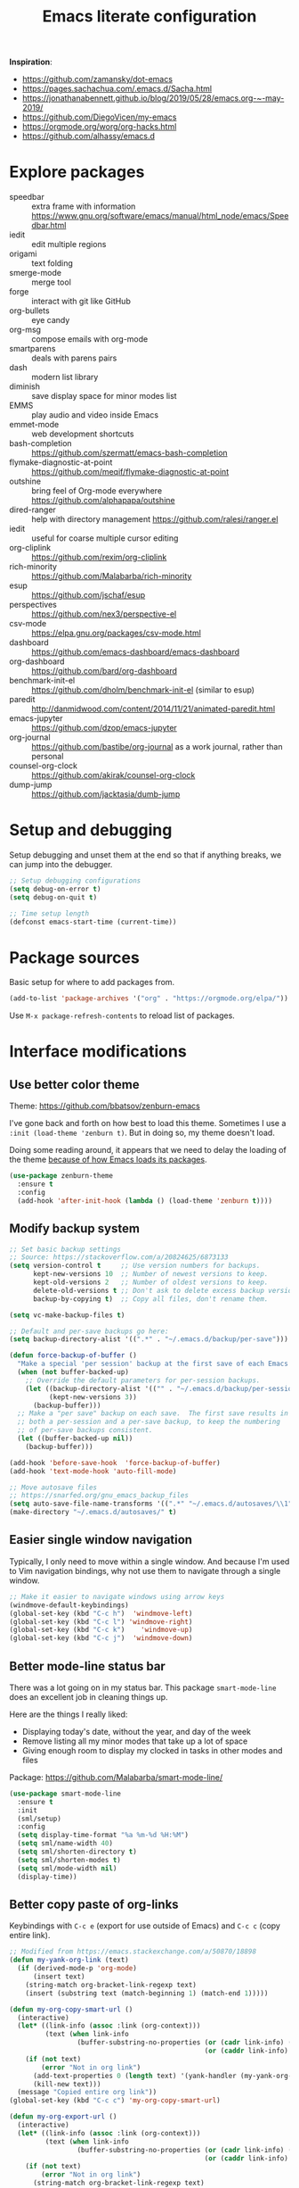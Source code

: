 #+TITLE: Emacs literate configuration
#+STARTUP: overview
#+PROPERTY: header-args :comments yes :results silent :tangle yes

*Inspiration*:

- https://github.com/zamansky/dot-emacs
- https://pages.sachachua.com/.emacs.d/Sacha.html
- https://jonathanabennett.github.io/blog/2019/05/28/emacs.org-~-may-2019/
- https://github.com/DiegoVicen/my-emacs
- https://orgmode.org/worg/org-hacks.html
- https://github.com/alhassy/emacs.d

* Explore packages

- speedbar :: extra frame with information https://www.gnu.org/software/emacs/manual/html_node/emacs/Speedbar.html
- iedit :: edit multiple regions
- origami :: text folding
- smerge-mode :: merge tool
- forge :: interact with git like GitHub
- org-bullets :: eye candy
- org-msg :: compose emails with org-mode
- smartparens :: deals with parens pairs
- dash :: modern list library
- diminish :: save display space for minor modes list
- EMMS :: play audio and video inside Emacs
- emmet-mode :: web development shortcuts
- bash-completion :: https://github.com/szermatt/emacs-bash-completion
- flymake-diagnostic-at-point :: https://github.com/meqif/flymake-diagnostic-at-point
- outshine :: bring feel of Org-mode everywhere https://github.com/alphapapa/outshine
- dired-ranger :: help with directory management https://github.com/ralesi/ranger.el
- iedit :: useful for coarse multiple cursor editing
- org-cliplink :: https://github.com/rexim/org-cliplink
- rich-minority :: https://github.com/Malabarba/rich-minority
- esup :: https://github.com/jschaf/esup
- perspectives :: https://github.com/nex3/perspective-el
- csv-mode :: https://elpa.gnu.org/packages/csv-mode.html
- dashboard :: https://github.com/emacs-dashboard/emacs-dashboard
- org-dashboard :: https://github.com/bard/org-dashboard
- benchmark-init-el :: https://github.com/dholm/benchmark-init-el (similar to esup)
- paredit :: http://danmidwood.com/content/2014/11/21/animated-paredit.html
- emacs-jupyter :: https://github.com/dzop/emacs-jupyter
- org-journal :: https://github.com/bastibe/org-journal as a work journal, rather than personal
- counsel-org-clock :: https://github.com/akirak/counsel-org-clock
- dump-jump :: https://github.com/jacktasia/dumb-jump

* Setup and debugging

Setup debugging and unset them at the end so that if anything breaks, we can jump into the debugger.

#+begin_src emacs-lisp
  ;; Setup debugging configurations
  (setq debug-on-error t)
  (setq debug-on-quit t)

  ;; Time setup length
  (defconst emacs-start-time (current-time))
#+end_src

* Package sources

Basic setup for where to add packages from.

#+begin_src emacs-lisp
  (add-to-list 'package-archives '("org" . "https://orgmode.org/elpa/"))
#+end_src

Use =M-x package-refresh-contents= to reload list of packages.

* Interface modifications

** Use better color theme

Theme: https://github.com/bbatsov/zenburn-emacs

I've gone back and forth on how best to load this theme. Sometimes I use a =:init (load-theme 'zenburn t)=. But in doing so, my theme doesn't load.

Doing some reading around, it appears that we need to delay the loading of the theme [[https://emacs.stackexchange.com/a/19271/18898][because of how Emacs loads its packages]].

#+begin_src emacs-lisp
  (use-package zenburn-theme
    :ensure t
    :config
    (add-hook 'after-init-hook (lambda () (load-theme 'zenburn t))))
#+end_src

** Modify backup system

#+begin_src emacs-lisp
  ;; Set basic backup settings
  ;; Source: https://stackoverflow.com/a/20824625/6873133
  (setq version-control t     ;; Use version numbers for backups.
        kept-new-versions 10  ;; Number of newest versions to keep.
        kept-old-versions 2   ;; Number of oldest versions to keep.
        delete-old-versions t ;; Don't ask to delete excess backup versions.
        backup-by-copying t)  ;; Copy all files, don't rename them.

  (setq vc-make-backup-files t)

  ;; Default and per-save backups go here:
  (setq backup-directory-alist '((".*" . "~/.emacs.d/backup/per-save")))

  (defun force-backup-of-buffer ()
    "Make a special 'per session' backup at the first save of each Emacs session."
    (when (not buffer-backed-up)
      ;; Override the default parameters for per-session backups.
      (let ((backup-directory-alist '(("" . "~/.emacs.d/backup/per-session")))
            (kept-new-versions 3))
        (backup-buffer)))
    ;; Make a "per save" backup on each save.  The first save results in
    ;; both a per-session and a per-save backup, to keep the numbering
    ;; of per-save backups consistent.
    (let ((buffer-backed-up nil))
      (backup-buffer)))

  (add-hook 'before-save-hook  'force-backup-of-buffer)
  (add-hook 'text-mode-hook 'auto-fill-mode)

  ;; Move autosave files
  ;; https://snarfed.org/gnu_emacs_backup_files
  (setq auto-save-file-name-transforms '((".*" "~/.emacs.d/autosaves/\\1" t)))
  (make-directory "~/.emacs.d/autosaves/" t)
#+end_src

** Easier single window navigation

Typically, I only need to move within a single window. And because I'm used to Vim navigation bindings, why not use them to navigate through a single window.

#+begin_src emacs-lisp
  ;; Make it easier to navigate windows using arrow keys
  (windmove-default-keybindings)
  (global-set-key (kbd "C-c h")  'windmove-left)
  (global-set-key (kbd "C-c l") 'windmove-right)
  (global-set-key (kbd "C-c k")    'windmove-up)
  (global-set-key (kbd "C-c j")  'windmove-down)
#+end_src

** Better mode-line status bar

There was a lot going on in my status bar. This package =smart-mode-line= does an excellent job in cleaning things up.

Here are the things I really liked:

- Displaying today's date, without the year, and day of the week
- Remove listing all my minor modes that take up a lot of space
- Giving enough room to display my clocked in tasks in other modes and files

Package: https://github.com/Malabarba/smart-mode-line/

#+begin_src emacs-lisp
  (use-package smart-mode-line
    :ensure t
    :init
    (sml/setup)
    :config
    (setq display-time-format "%a %m-%d %H:%M")
    (setq sml/name-width 40)
    (setq sml/shorten-directory t)
    (setq sml/shorten-modes t)
    (setq sml/mode-width nil)
    (display-time))
#+end_src

** Better copy paste of org-links

Keybindings with =C-c e= (export for use outside of Emacs) and =C-c c= (copy entire link).

#+begin_src emacs-lisp
  ;; Modified from https://emacs.stackexchange.com/a/50870/18898
  (defun my-yank-org-link (text)
    (if (derived-mode-p 'org-mode)
        (insert text)
      (string-match org-bracket-link-regexp text)
      (insert (substring text (match-beginning 1) (match-end 1)))))

  (defun my-org-copy-smart-url ()
    (interactive)
    (let* ((link-info (assoc :link (org-context)))
           (text (when link-info
                   (buffer-substring-no-properties (or (cadr link-info) (point-min))
                                                   (or (caddr link-info) (point-max))))))
      (if (not text)
          (error "Not in org link")
        (add-text-properties 0 (length text) '(yank-handler (my-yank-org-link)) text)
        (kill-new text)))
    (message "Copied entire org link"))
  (global-set-key (kbd "C-c c") 'my-org-copy-smart-url)

  (defun my-org-export-url ()
    (interactive)
    (let* ((link-info (assoc :link (org-context)))
           (text (when link-info
                   (buffer-substring-no-properties (or (cadr link-info) (point-min))
                                                   (or (caddr link-info) (point-max))))))
      (if (not text)
          (error "Not in org link")
        (string-match org-bracket-link-regexp text)
        (kill-new (substring text (match-beginning 1) (match-end 1)))))
    (message "Copied link to computer clipboard"))
  (global-set-key (kbd "C-c e") 'my-org-export-url)
#+end_src

** Minor user experience changes

#+begin_src emacs-lisp
  ;; Remove startup messages
  (setq inhibit-startup-message t)
  (setq inhibit-startup-echo-area-message t)

  ;; Set higher garbage collection thresholds
  ;; https://blog.d46.us/advanced-emacs-startup/
  ;; https://github.com/purcell/emacs.d/blob/master/init.el
  ;; (let ((normal-gc-cons-threshold (* 20 1024 1024))
  ;;       (init-gc-cons-threshold (* 128 1024 1024)))
  ;;   (setq gc-cons-threshold init-gc-cons-threshold)
  ;;   (add-hook 'emacs-startup-hook
  ;;            (lambda () (setq gc-cons-threshold normal-gc-cons-threshold))))

  ;; Use y/n for yes/no
  ;; https://www.emacswiki.org/emacs/YesOrNoP
  (defalias 'yes-or-no-p 'y-or-n-p)

  ;; Scroll slower
  (setq scroll-conservatively 100)

  ;; Stop bell from playing
  (setq ring-bell-function 'ignore)

  ;; Disable version control message
  (setq vc-handled-backends nil)

  ;; Word wrap long lines
  (global-visual-line-mode t)

  ;; Word wrap lines
  (setq-default word-wrap t)
  (setq-default fill-column 79)

  ;; Remove unnecessary toolbars, scrollbars, etc
  (if (fboundp 'scroll-bar-mode) (scroll-bar-mode -1))
  (if (fboundp 'tool-bar-mode) (tool-bar-mode -1))

  ;; Use spaces instead of tabs
  ;; source: http://emacsblog.org/2007/09/30/quick-tip-spaces-instead-of-tabs/
  (setq-default indent-tabs-mode nil)

  ;; Toggle truncation of lines
  ;; https://stackoverflow.com/a/49692205/
  (global-set-key (kbd "C-x t") 'toggle-truncate-lines)

  ;; Show and highlight matching parentheses
  (show-paren-mode 1)

  ;; Show column number
  (setq column-number-mode t)

  ;; Highlights the current cursor line
  (global-hl-line-mode t)
  (set-face-background hl-line-face "color-248")

  ;; Display clock
  (display-time-mode 1)

  ;; Sentences end with one space
  (setq sentence-end-double-space nil)

  ;; Remove trailing whitespace when saving file
  (add-hook 'before-save-hook
            'delete-trailing-whitespace)

  ;; Save with end-of-file newline to keep things tidy
  (setq next-line-add-newlines t)

  ;; Remove lock files
  ;; https://erwtc.com/working-emacs-lock-files-and-syncthing/
  (setq create-lockfiles nil)
#+end_src

** Keybinding to configuration

I come to this configuration file so often, I should just make a shortcut key to this.

Inspired by https://github.com/DiegoVicen/my-emacs#define-keybindings-to-eval-buffer-on-init-and-open-readmeorg.

#+begin_src emacs-lisp
  (defun etl/reload-emacs-configuration()
    "Reload the configuration"
    (interactive)
    (load "~/.emacs.d/init.el"))

  (defun etl/open-emacs-configuration ()
    "Open the configuration.org file in buffer"
    (interactive)
    (find-file "~/.emacs.d/README.org"))

  (global-set-key (kbd "C-c r") 'etl/reload-emacs-configuration)
  (global-set-key (kbd "C-c z") 'etl/open-emacs-configuration)
#+end_src

* Custom functions

#+begin_src emacs-lisp
  ;; Run top within emacs
  ;; source: https://emacs.stackexchange.com/a/28088/
  (defun etl/top ()
    "Run top in eshell correctly."
    (interactive)
    (if (get-buffer "*top*")
      (switch-to-buffer "*top*")
      (ansi-term "/bin/bash" "top")
      (comint-send-string "*top*" "top\n")))

  ;; Get random note in zetteldeft
  (defun etl/zetteldeft-ergodic ()
    "Find a random file in the deft directory."
    (interactive)
    (switch-to-buffer deft-buffer)
    (deft-filter-clear)
    (kill-new
     (zetteldeft--lift-id
      (nth (random (length (deft-find-all-files-no-prefix)))
           (deft-find-all-files-no-prefix)))
      nil)
    (deft-filter-yank))

  ;; Add misc keybindings in org-brain visualize mode
  (defun etl/org-brain-hook ()
    "Miscellaneous keychords for org-brain mode."
    (visual-line-mode)
    (local-set-key (kbd "C-c b u") 'org-brain-update-id-locations)
    (local-set-key (kbd "C-c b s") 'org-brain-switch-brain))

  ;; Navigate a file randomly for spontaneous review
  (defun etl/goto-random-line ()
    "Visit random line in file."
    (interactive)
    (end-of-buffer)
    (goto-line (random (line-number-at-pos))))
#+end_src

* Abbreviations

Emacs has an abbreviation mode, so here is a list of abbreviations I find useful. These automatically expand unless you press =Ctrl+q= before typing a space or punctuation.

#+begin_src emacs-lisp
  ;; Clear previous table
  (clear-abbrev-table global-abbrev-table)

  (define-abbrev-table 'global-abbrev-table
    '(
      ;; Net abbreviations
      ("afaik" "as far as I know")
      ("btw" "by the way")

      ;; English word abbreviations
      ("bc" "because")

      ;; Tech
      ("sto" "StackOverflow")
      ))

  (set-default 'abbrev-mode t)
#+end_src

* Emacs Development packages

Packages to help with development.

#+begin_src emacs-lisp
  ;; Modern list API
  (use-package dash :ensure t)

  ;; Hash table library
  (use-package ht :ensure t)

  ;; String library
  (use-package s :ensure t)
#+end_src

* Interface packages

** Try

Demo packages before committing

#+begin_src emacs-lisp
  (use-package try
    :ensure t)
#+end_src

** Which-key

Help display key binding hints.

#+begin_src emacs-lisp
  (use-package which-key
    :ensure t
    :init
    (which-key-mode))
#+end_src

** Hungry-delete

Delete all white space when using backspace.

#+begin_src emacs-lisp
  (use-package hungry-delete
    :ensure t
    :config
    (global-hungry-delete-mode))
#+end_src

** Ace-window

Have more control when switching windows.

#+begin_src emacs-lisp
  (use-package ace-window
    :ensure t
    :init
    (progn
      (global-set-key (kbd "C-x O") 'other-frame)
      (global-set-key [remap other-window] 'ace-window)
      (custom-set-faces
       '(aw-leading-char-face
         ((t (:inherit ace-jump-face-foreground :height 3.0)))))
      ))
#+end_src

** Expand-region

Quickly select semantically meaningful regions with each press of =C-==. Typically, this would be more useful in programming.

#+begin_src emacs-lisp
  (use-package expand-region
    :ensure t
    :config
    (global-set-key (kbd "C-=") 'er/expand-region))
#+end_src

* Swiper/Ivy/Counsel

- Swiper :: Ivy-enhanced alternative to isearch
- Ivy :: generic completion mechanism for Emacs
- Counsel :: collection of Ivy-enhanced versions of common Emacs commands

Using =counsel=, the =M-y= keybinding can be used to cycle through the kill ring. Similarly, the other keybindings listed below can be used to give lists of the respective functions (e.g., buffers).

I previously used =helm=, but found Ivy to be more useful immediately with a minimal configuration.

#+begin_src emacs-lisp
  (use-package counsel
    :ensure t
    :bind
    (("M-y" . counsel-yank-pop)
      :map ivy-minibuffer-map
      ("M-y" . ivy-next-line)))

  (use-package ivy
    :ensure t
    :diminish (ivy-mode)
    :bind (("C-x b" . ivy-switch-buffer))
    :config
    (ivy-mode 1)
    (setq ivy-use-virtual-buffers t)
    (setq ivy-count-format "%d/%d ")
    (setq ivy-display-style 'fancy))

  (use-package swiper
    :ensure t
    :bind (("C-s" . swiper-isearch)
           ("C-r" . swiper-isearch)
           ("C-c C-r" . ivy-resume)
           ("M-x" . counsel-M-x)
           ("C-x C-f" . counsel-find-file))
    :config
    (progn
      (ivy-mode 1)
      (setq ivy-use-virtual-buffers t)
      (setq ivy-display-style 'fancy)
      (define-key read-expression-map (kbd "C-r") 'counsel-expression-history)))
#+end_src

Notes:

- After using Ivy, can press `Tab` twice to complete directories instead of displaying a dired buffer

* IBuffer

Improved buffer management system

https://mytechrants.wordpress.com/2010/03/25/emacs-tip-of-the-day-start-using-ibuffer-asap/

#+begin_src emacs-lisp
  (global-set-key (kbd "C-x C-b") 'ibuffer)
  (setq ibuffer-saved-filter-groups
    (quote (("default"
            ("dired" (mode . dired-mode))
            ("org" (name . "^.*org$"))
            ("magit" (mode . magit-mode))
            ("web" (or (mode . web-mode) (mode . js2-mode)))
            ("shell" (or (mode . eshell-mode) (mode . shell-mode)))
            ("programming" (or
                            (mode . python-mode)))
            ("emacs" (or
                      (name . "^\\*scratch\\*$")
                      (name . "^\\*Messages\\*$")))
            ))))
  (add-hook 'ibuffer-mode-hook
            (lambda ()
              (ibuffer-auto-mode 1)
              (ibuffer-switch-to-saved-filter-groups "default")))

  ;; Don't show filter groups if there are no buffers in that group
  (setq ibuffer-show-empty-filter-groups nil)
#+end_src

* Avy

Powerful text search. Similar to =ido= package where by you activate it with =M-s= and then specify a letter of where you want to go.

#+begin_src emacs-lisp
  (use-package avy
    :ensure t
    :bind ("M-s" . avy-goto-word-1))
#+end_src

* Company and auto-complete

** Company

General auto-complete and specifications here for how autocomplete works.

#+begin_src emacs-lisp
  (use-package company
    :ensure t
    :init
    :config
    (setq company-minimum-prefix-length 2)
    (setq company-idle-delay 0.5)
    (setq company-selection-wrap-around t)
    (global-company-mode t))
#+end_src

When using autocomplete, it helps to have suggestions on what is possible and choose. This =company-quickhelp= solves this problem https://github.com/company-mode/company-quickhelp.

#+begin_src emacs-lisp
  ;; More quick help
  (use-package company-quickhelp
    :ensure t
    :disabled t
    :commands company-quickhelp-mode
    :init
    (progn
      (setq company-quickhelp-idle-delay 0.2)
      (add-hook 'after-init-hook 'company-quickhelp-mode)))
#+end_src

** Snippets

Sometimes I have some snippets of text I find myself using. So I can define some templates that can be quickly invoked with a tab.

#+begin_src emacs-lisp
  ;; Create snippet templates
  (use-package yasnippet
    :ensure t
    :init
    (setq yas-snippet-dirs '("~/.emacs.d/snippets"))
    (yas-global-mode 1))

  ;; Crowd-sourced snippets
  (use-package yasnippet-snippets
    :ensure t
    :after (yasnippet))
#+end_src

* Magit and Git

#+begin_src emacs-lisp
  ;; General git wrapper
  (use-package magit
    :ensure t
    :init
    (progn
      (bind-key "C-x g" 'magit-status)))

  ;; Interactive understanding of file changes across commits
  (use-package git-timemachine
    :ensure t)

  ;; See subtle markers for line changes
  (use-package git-gutter
    :ensure t)
#+end_src

* Markdown

#+begin_src emacs-lisp
  ;; Create major mode for editing Markdown-formatted text
  (use-package markdown-mode
    :ensure t
    :commands (markdown-mode gfm-mode)
    :mode (("README\\.md\\'" . gfm-mode)
           ("\\.md\\'" . markdown-mode)
           ("\\.txt\\'" . markdown-mode)
           ("\\.markdown\\'" . markdown-mode))
    :init (setq markdown-command "multimarkdown"))

  ;; Another org-mode exporter via pandoc
  (use-package ox-pandoc
    :ensure t
    :init
    (with-eval-after-load 'org '(require 'ox-pandoc)))

  ;; Create multiple major modes for different langauges
  ;; Inspired by
  ;; - https://github.com/SteveLane/dot-emacs/blob/master/packages-polymode.el
  ;; - http://johnstantongeddes.org/open%20science/2014/03/26/Rmd-polymode.html
  (use-package polymode
    :ensure markdown-mode
    :ensure poly-R
    :ensure poly-noweb
    :config
    (add-to-list 'auto-mode-alist '("\\.Rnw" . poly-noweb+r-mode))
    (add-to-list 'auto-mode-alist '("\\.rnw" . poly-noweb+r-mode))
    (add-to-list 'auto-mode-alist '("\\.Rmd" . poly-markdown+r-mode))
    )
  (use-package poly-markdown
    :ensure polymode
    :config
    ;; Wrap lines at column limit, but don't put hard returns in
    (add-hook 'markdown-mode-hook (lambda () (visual-line-mode 1)))
    ;; Flyspell on
    (add-hook 'markdown-mode-hook (lambda () (flyspell-mode 1))))
  (use-package poly-R
    :ensure polymode
    :ensure poly-markdown
    :ensure poly-noweb)
#+end_src

* Prose and writing

#+begin_src emacs-lisp
  ;; Improve writing with tips from
  ;; http://matt.might.net/articles/shell-scripts-for-passive-voice-weasel-words-duplicates/
  (use-package writegood-mode
    :ensure t)
  (global-set-key "\C-cg" 'writegood-mode)
  (global-set-key "\C-c\C-gg" 'writegood-grade-level)
  (global-set-key "\C-c\C-ge" 'writegood-reading-ease)
  (add-hook 'markdown-mode-hook 'writegood-mode)  ;; Activate when in Markdown

  ;; flycheck for syntax checking
  (use-package flycheck
    :ensure t
    :init
    (global-flycheck-mode t))

  ;; Help define words
  (use-package define-word
    :ensure t
    :config
    (global-set-key (kbd "C-c d w") 'define-word-at-point)
    (global-set-key (kbd "C-c d W") 'define-word))

  ;; Completions for academic phrases
  (use-package academic-phrases
    :ensure t)
#+end_src

* Internet browsing

I want a place where my attention isn't always seduced by the internet. Using a text-based browser is my dream to make it more difficult to mind wander.

Help and examples:

- http://beatofthegeek.com/2014/02/my-setup-for-using-emacs-as-web-browser.html

#+begin_src emacs-lisp
  (use-package w3m
    :ensure t
    :config
    (setq w3m-use-cookies t
          w3m-cookie-accept-bad-cookies t
          w3m-use-tab t
          w3m-fill-column 80
          w3m-home-page "https://duckduckgo.com")

    ;; Change default browser for 'browse-url' to w3m
    (setq browse-url-browser-function 'w3m-goto-url-new-session)

    (autoload 'w3m-browse-url "w3m" "Ask a WWW browser to show a URL." t)
    (autoload 'w3m-region "w3m" "Render region in current buffer and replace with result." t)

    ;; UTF-8 everything
    (setq w3m-coding-system 'utf-8
          w3m-file-coding-system 'utf-8
          w3m-file-name-coding-system 'utf-8
          w3m-input-coding-system 'utf-8
          w3m-output-coding-system 'utf-8
          w3m-terminal-coding-system 'utf-8))

  ;; Keybinding shortcut for browser access
  (global-set-key (kbd "C-c w") 'w3m)

  ;; Keyboard shortcut for opening in w3m
  (global-set-key (kbd "C-x m") 'browse-url-at-point)
#+end_src

* Org-mode

I was inspired by [[https://www.reddit.com/r/emacs/comments/4gudyw/help_me_with_my_orgmode_workflow_for_notetaking/d2l16uj/][this r/emacs subreddit answer]] on how to take notes.

As of 2020-06-04, there seems to be some weird bug where I get some =dbus= error whenever I set an effort time on a task and go over that time limit. One solution as been to follow some of the [[https://emacs.stackexchange.com/questions/55483][comments here]].

For clocking in tasks in Org-mode, I took a lot of inspiration and learned a lot from [[https://writequit.org/denver-emacs/presentations/2017-04-11-time-clocking-with-org.html][this post here]].

#+begin_src emacs-lisp
  ;; Additional org functions for checklist handling
  ;; https://orgmode.org/worg/org-contrib/org-checklist.html
  ;; Install org-plus-contrib separately
  (use-package org
    :ensure t
    :pin org
    :config
    (setq org-startup-indented t)
    (setq org-startup-folded t)
    (org-reload))

  ;; Set up key binding shortcuts
  (global-set-key "\C-cl" 'org-store-link)
  (global-set-key "\C-ca" 'org-agenda)
  (global-set-key "\C-cc" 'org-capture)
  (global-set-key "\C-cb" 'org-iswitchb)
  (global-set-key "\C-ct" 'org-time-stamp-inactive)

  ;; Set up org mode
  (setq org-directory "~/Sync/org/")
  (setq org-agenda-files '("~/Sync/org/gtd.org"
                           "~/Sync/org/reminders.org"))
  (setq org-default-notes-file (concat org-directory "inbox.org"))
  (setq org-log-done t)
  (add-to-list 'auto-mode-alist '("\\.\\(org\\|org_archive\\|txt\\)$" . org-mode))
  (setq org-agenda-inhibit-startup t) ; Inhibit startup options to speed up agenda

  ;; Set up refile targets
  (setq org-refile-targets '((org-agenda-files :maxlevel . 2)))
  (setq org-outline-path-complete-in-steps nil) ; Refile in a single go
  (setq org-refile-use-outline-path t)          ; Show full paths for refiling
  (setq org-refile-allow-creating-parent-nodes 'confirm) ; New parents on refile

  ;; Define keywords for projects and tasks
  (setq org-todo-keywords '((sequence "TODO(t)"
                                      "NEXT(n)"
                                      "WAITING(w)"
                                      "PROJECT(p)"
                                      "MAYBE(m)"
                                      "|"
                                      "DONE(d)"
                                      "CANCELLED(c)")))

  ;; Define tags available
  (setq org-tag-alist
        '(("ongoing" . ?o)
          ("flag" . ?f)
          ("random" . ?r)
          ("nobrain" . ?n)
          ("childless" . ?l)
          ("readend" . ?e)
          ("task" . ?t)))

  ;; Load Markdown exporter
  ;; source: https://stackoverflow.com/a/22990257/6873133
  (eval-after-load "org" '(require 'ox-md nil t))

  ;; Enable native fontification in code blocks
  (setq org-src-fontify-natively t)

  ;; Change column width for habit graph
  (setq org-habit-graph-column 63)

  (setq org-modules '(org-habit))
  (eval-after-load 'org
   '(org-load-modules-maybe t))

  ;; Remove requirement of confirmation for evaluating
  (setq org-confirm-babel-evaluate nil)

  ;; Define stuck projects
  (setq org-stuck-projects
        '("+LEVEL=2/-DONE" ;; Tags/TODO/property matcher string
          ("TODO" "NEXT" "NEXTACTION") ;; List of TODO keywords of non-stuck projects
          ("childless") ;; List of tags for non-stuck projects
          "")) ;; Arbitrary regulary expresion for non-stuck projects

  ;; Place tags close to the right-hand side of the window
  ;; https://lists.gnu.org/archive/html/emacs-orgmode/2010-12/msg00410.html
  (defun etl/place-agenda-tags ()
    "Put the agenda tags by the right border of the agenda window."
    (setq org-agenda-tags-column (- 4 (window-width)))
    (org-agenda-align-tags))
  (add-hook 'org-finalize-agenda-hook 'etl/place-agenda-tags)

  ;; Modify agenda to be facilitate getting things done
  ;; https://orgmode.org/worg/org-tutorials/org-custom-agenda-commands.html
  ;; https://blog.aaronbieber.com/2016/09/24/an-agenda-for-life-with-org-mode.html
  (defun etl/org-skip-subtree-if-priority (priority)
    "Skip an agenda subtree if it has a priority of PRIORITY.

  PRIORITY may be one of the characters ?A, ?B, or ?C."
    (let ((subtree-end (save-excursion (org-end-of-subtree t)))
          (pri-value (* 1000 (- org-lowest-priority priority)))
          (pri-current (org-get-priority (thing-at-point 'line t))))
      (if (= pri-value pri-current)
          subtree-end
        nil)))
  ;; TODO WIP
  ;; Modified from https://stackoverflow.com/a/10091330/6873133
  (defun etl/org-agenda-skip-tag (tag &optional others)
    "Skip all entries that correspond to TAG.

  If OTHERS is true, skip all entries that do not correspond to TAG."
    (let ((next-headline (save-excursion (or (outline-next-heading) (point-max))))
          (current-headline (or (and (org-at-heading-p)
                                     (point))
                                (save-excursion (org-back-to-heading)))))
      (if others
          (if (not (member tag (org-get-tags-at current-headline)))
              next-headline
            nil)
        (if (member tag (org-get-tags-at current-headine))
            next-headline
          nil))))
  (defun etl/org-skip-subtree-if-habit ()
    "Skip an agenda entry if it has a STYLE property equal to \"habit\"."
    (let ((subtree-end (save-excursion (org-end-of-subtree t))))
      (if (string= (org-entry-get nil "STYLE") "habit")
          subtree-end
        nil)))
  (setq org-agenda-custom-commands
        '(("c" "Simple agenda view"
           ((tags "PRIORITY=\"A\""
                  ((org-agenda-skip-function '(org-agenda-skip-entry-if 'todo 'done))
                   (org-agenda-overriding-header "High-priority unfinished tasks:")))
            (agenda "")
            (alltodo ""
                     ((org-agenda-skip-function
                       '(or (etl/org-skip-subtree-if-priority ?A)
                            (etl/org-skip-subtree-if-habit)
                            (org-agenda-skip-entry-if 'regexp "[[:digit:]]\{4\} - .*")
                            (org-agenda-skip-entry-if 'todo '("WAITING" "MAYBE"))
                            (org-agenda-skip-if nil '(scheduled deadline))))
                      (org-agenda-overriding-header "All normal priority tasks:"))))
           ((org-agenda-compact-blocks t)))
          ("W" "Weekly Review"
           ((agenda "" ((org-agenda-span 7))) ; Review upcoming deadlines
            (stuck "") ; Review stuck tasks that aren't maybe
            (todo "PROJECT") ; Review all projects being TODO items
            (todo "MAYBE") ; Review someday/maybe items
            (todo "WAITING") ; Review waiting items
            ))))

  ;; Org-mode exporters
  (require 'ox-taskjuggler) ;; Taskjuggler exporter
  (require 'ox-freemind) ;; Freemind mindmapping
#+end_src

** Clocking time display

When clocking in tasks, I like how Emacs reminds me of the task in the bottom right corner. However, if the task name is too long, Emacs will just truncate it and I cannot read it. This code modifies the length of the task so that it can be seen just enough https://stackoverflow.com/a/14527487/6873133.

#+begin_src emacs-lisp
  (setq org-clock-report-include-clocking-task t)
  (setq org-clock-heading-function
        (lambda ()
          (let ((str (nth 4 (org-heading-components))))
            (if (> (length str) 6)
                (substring str 0 6)))))

  ;; If idle for more than 15 minutes, resolve the things by asking what to do
  ;; with the clock time
  (setq org-clock-idle-time 15)
#+end_src

** Org-mode templates

#+begin_src emacs-lisp
  ;; Setup org-capture templates
  (setq org-capture-templates (quote (
      ;; Capture article summaries
      ("a"              ; key
       "Article"        ; name
       entry            ; type
       (file+headline "~/Sync/org/phd.org" "To Sort") ; target
       (file "~/Sync/org/templates/article.orgcaptempl") ; template
       :prepend t       ; properties
       :empty-lines 1   ; properties
       :created t       ; properties
      )
      ;; Capture notes and reference material
      ("n"
       "Note"
       entry
       (file+olp "~/Sync/org/inbox.org" "Tasks")
       (file "~/Sync/org/templates/note.orgcaptempl")
      )
      ;; Capture reading materials
      ("d"
       "To Read"
       entry
       (file+olp "~/Sync/org/read.org" "Read Queue")
       (file "~/Sync/org/templates/read.orgcaptempl")
      )
      ;; Capture incoming tasks
      ("t"
       "Task"
       entry
       (file+olp "~/Sync/org/inbox.org" "Tasks")
       (file "~/Sync/org/templates/task.orgcaptempl")
      )
      ;; Journaling
      ("j"
       "Journal"
       entry
       (file "~/Sync/org/journal.org")
       (file "~/Sync/org/templates/journal.orgcaptempl")
      )
      ;; Journaling
      ("r"
       "Weekly Review"
       entry
       (file "~/Sync/org/weekly.org")
       (file "~/Sync/org/templates/weekly.orgcaptempl")
      )
      ;; Research and project ideas
      ("i"
       "Research and Project Ideas"
       entry
       (file "~/Sync/org/ideas.org")
       (file "~/Sync/org/templates/research.orgcaptempl")
      )
  )))
#+end_src

** Contact information

Use org-mode for managing contact information https://www.reddit.com/r/emacs/comments/8toivy/tip_how_to_manage_your_contacts_with_orgcontacts/.

#+begin_src emacs-lisp
  (use-package org-contacts
    :ensure nil
    :after org
    :config
    (setq org-contacts-file '("~/Sync/org/contacts.org")))
#+end_src

** Add effort estimate when clocking in

Without me having to remember to assign an effort for tasks, this will automatically ask me for an effort estimate when clocking in.

Source: https://orgmode.org/worg/org-hacks.html#orgfa7a73a

#+begin_src emacs-lisp
  (add-hook 'org-clock-in-prepare-hook
            'etl/my-org-mode-ask-effort)

  (defun etl/my-org-mode-ask-effort ()
    "Ask for an effort estimate when clocking in."
    (unless (org-entry-get (point) "Effort")
      (let ((effort
             (completing-read
              "Effort: "
              (org-entry-get-multivalued-property (point) "Effort"))))
        (unless (equal effort "")
          (org-set-property "Effort" effort)))))
#+end_src

** Org-brain

Use org-mode for concept mapping. This currently is only useful for managing the citation graph of my journal articles. In the future, I may need to update this to solely work for my articles.

#+begin_src emacs-lisp
  (use-package org-brain
    :ensure t
    :init
    (setq org-brain-path "~/Sync/org/brain")
    :config
    (setq org-id-track-globally t)
    (setq org-id-locations-files "~/.emacs.d/.org-id-locations")
    (setq org-brain-visualize-default-choices 'all)
    (setq org-brain-file-entries-use-title nil)
    (setq org-brain-title-max-length 21))

  (defun etl/org-mode-hook ()
    "Miscellaneous keychords for org-mode"
    (visual-line-mode)
    (local-set-key (kbd "C-c b v") 'org-brain-visualize)
    (local-set-key (kbd "C-c b i") 'org-id-get-create))
  (add-hook 'org-brain-visualize-mode-hook 'etl/org-brain-hook)
  (add-hook 'org-mode-hook 'etl/org-mode-hook)
#+end_src

** Pomodoro

Use a simple implementation of  pomodoro within org-mode clock-in and outs https://github.com/marcinkoziej/org-pomodoro.

#+begin_src emacs-lisp
  (use-package org-pomodoro
    :ensure t)
#+end_src

** Babel languages

Load Babel languages separately because each language is loaded at the beginning https://blog.d46.us/advanced-emacs-startup/.

#+begin_src emacs-lisp
  ;; Active Babel languages
  (org-babel-do-load-languages
    'org-babel-load-languages
    '((awk . t)
      (css . t)
      (emacs-lisp . t)
      (js . t)
      (python . t)
      (R . t)
      (shell . t)
      (sql . t)
     )
    )
#+end_src

** Idle timer for automatic agenda views

https://orgmode.org/worg/org-hacks.html#orga7f07e8

#+begin_src emacs-lisp
  (defun etl/jump-to-org-agenda ()
    "Open up Org agenda when idle."
    (interactive)
    (let ((buf (get-buffer "*Org Agenda*"))
          wind)
      (if buf
          (if (setq wind (get-buffer-window buf))
              (select-window wind)
            (if (called-interactively-p)
                (progn
                  (select-window (display-buffer buf t t))
                  (org-fit-window-to-buffer)
                  ;; (org-agenda-redo)
                  )
              (with-selected-window (display-buffer buf)
                (org-fit-window-to-buffer)
                ;; (org-agenda-redo)
                )))
        (call-interactively 'org-agenda-list)))
    ;;(let ((buf (get-buffer "*Calendar*")))
    ;;  (unless (get-buffer-window buf)
    ;;    (org-agenda-goto-calendar)))
    )

  ;; Idle time is 600 seconds / 60 = 10 minutes
  (run-with-idle-timer 600 t 'etl/jump-to-org-agenda)
#+end_src

** Refresh agenda view regularly

Typically, my agenda view gets out of date. This piece of code will automatically refresh it every hour.

Source https://orgmode.org/worg/org-hacks.html#org7e4980d

#+begin_src emacs-lisp
  (defun etl/org-agenda-redo-in-other-window ()
    "Call org-agenda-redo function even in the non-agenda buffer."
    (interactive)
    (let ((agenda-window (get-buffer-window org-agenda-buffer-name t)))
      (when agenda-window
        (with-selected-window agenda-window (org-agenda-redo)))))
  (run-at-time nil 3600 'etl/org-agenda-redo-in-other-window)
#+end_src

** Custom org-mode hooks

#+begin_src emacs-lisp
  ;; Separate fill-column value for org-mode
  ;; source: https://emacs.stackexchange.com/a/29063/
  (add-hook 'org-mode-hook (lambda () (setq fill-column nil)))

  ;; Hook to change visual view of agenda
  ;; source: https://superuser.com/a/531670/
  (add-hook 'org-agenda-mode-hook
            (lambda ()
              (visual-line-mode -1)
              (toggle-truncate-lines 1)))

  ;; Add custom keybindings in org-brain visualize mode

  ;; Setup org-mode useful hooks
  (add-hook 'org-mode-hook 'flyspell-mode)
  (add-hook 'org-mode-hook 'auto-fill-mode)
#+end_src

* Reference managing

Resources:
- [[https://github.com/jkitchin/org-ref/blob/master/org-ref.org][org-ref - GitHub]]
- [[http://kitchingroup.cheme.cmu.edu/blog/2014/05/13/Using-org-ref-for-citations-and-references/][Using org-ref for citations and references (2014)]]
- [[http://kitchingroup.cheme.cmu.edu/blog/2014/05/15/Using-org-ref-to-keep-your-bibtex-files-in-order/][Using org-ref to keep your bibtex files in order (2014)]]

#+begin_src emacs-lisp
  ;; Org-mode bibliography reference management
  (use-package org-ref
    :ensure t)

  ;; Minor mode to interleave notes and textbooks
  (use-package interleave
    :defer t)

  ;; Search and manage bibliographies in Emacs
  (use-package helm-bibtex
    :ensure t)

  ;; Setup bibliography workflow for notetaking
  ;; https://www.reddit.com/r/emacs/comments/4gudyw/d2l16uj/
  (let ((default-directory "~/Sync/org/references/"))
    (setq org-ref-notes-directory (expand-file-name "notes")
          org-ref-bibliography-notes (expand-file-name "articles.org")
          org-ref-default-bibliography (expand-file-name "articles.bib")
          org-ref-pdf-directory "~/Sync/zotero/"))

  ;; Setup management of bibliographies
  (let ((default-directory "~/Sync/org/references/"))
    (setq helm-bibtex-bibliography (expand-file-name "articles.bib")
          helm-bibtex-library-path "~/Sync/zotero/"
          helm-bibtex-notes-path (expand-file-name "articles.org")))

  ;; Setup bibliography path
  (setq bibtex-completion-bibliography
        '("~/Sync/org/references/articles.bib"))

  ;; Setup where PDFs can be found
  (setq bibtex-completion-library-path
        '("~/Sync/zotero"))

  ;; Setup auto-formatting of citation
  (setq bibtex-autokey-year-length 4
        bibtex-autokey-name-year-separator ""
        bibtex-autokey-year-title-separator ""
        bibtex-autokey-titleword-separator ""
        bibtex-autokey-titlewords 3
        bibtex-autokey-titlewords-stretch 1
        bibtex-autokey-titleword-length 5)

  ;; Add keybindings for org-ref
  (defun etl/org-ref-hook ()
    (visual-line-mode)
    (local-set-key (kbd "C-c r c") 'org-ref-clean-bibtex-entry)
    (local-set-key (kbd "C-c r l") 'crossref-lookup)
    (local-set-key (kbd "C-c r a") 'crossref-add-bibtex-entry)
    (local-set-key (kbd "C-c r o") 'org-ref-open-bibtex-notes))
  (defun etl/interleave ()
    (visual-line-mode)
    (local-set-key (kbd "C-c i m") 'interleave-mode))

  ;; Setup org-ref useful hooks
  (add-hook 'bibtex-mode-hook 'etl/org-ref-hook)
  (add-hook 'org-mode-hook 'etl/interleave)
#+END_SRC

Temporary change because of updates to org-ref that break =org-ref-open-bibtex-notes()=, so below is the [[https://github.com/jkitchin/org-ref/blob/75d83ea014e530591cfdafc591b9b1c44509d035/org-ref-core.el#L2697-L2751][code before the breaking change]].

#+BEGIN_SRC emacs-lisp
  (defun org-ref-open-bibtex-notes ()
    "From a bibtex entry, open the notes if they exist.
  If the notes do not exist, then create a heading.
  I never did figure out how to use reftex to make this happen
  non-interactively.  the `reftex-format-citation' function did not
  work perfectly; there were carriage returns in the strings, and
  it did not put the key where it needed to be.  so, below I replace
  the carriage returns and extra spaces with a single space and
  construct the heading by hand."
    (interactive)

    (bibtex-beginning-of-entry)
    (let* ((cb (current-buffer))
           (bibtex-expand-strings t)
           (entry (cl-loop for (key . value) in (bibtex-parse-entry t)
                           collect (cons (downcase key) (s-collapse-whitespace value))))
           (key (reftex-get-bib-field "=key=" entry)))

      ;; save key to clipboard to make saving pdf later easier by pasting.
      (with-temp-buffer
        (insert key)
        (kill-ring-save (point-min) (point-max)))

      ;; now look for entry in the notes file
      (save-restriction
        (if  org-ref-bibliography-notes
            (find-file-other-window org-ref-bibliography-notes)
          (error "org-ref-bibliography-notes is not set to anything"))

        (widen)
        (goto-char (point-min))
        (let* ((headlines (org-element-map
                              (org-ref-parse-buffer)
                              'headline 'identity))
               (keys (mapcar
                      (lambda (hl) (org-element-property :CUSTOM_ID hl))
                      headlines)))
          ;; put new entry in notes if we don't find it.
          (if (-contains? keys key)
              (progn
                (org-open-link-from-string (format "[[#%s]]" key))
                (funcall org-ref-open-notes-function))
            ;; no entry found, so add one
            (goto-char (point-max))
            (insert (org-ref-reftex-format-citation
                     entry (concat "\n" org-ref-note-title-format)))
            (mapc (lambda (x)
                    (save-restriction
                      (save-excursion
                        (funcall x))))
                  org-ref-create-notes-hook)
            (save-buffer))))))
#+end_src

* Elfeed

#+begin_src emacs-lisp
  ;; Create gloabl binding for elfeed
  (global-set-key (kbd "C-x w") 'elfeed)

  ;; Shortcut functions to certain feeds
  ;; Need to create these bookmarks manually using C-x r m whenever in the
  ;; filtered result. Then type in the bookmark name e.g. elfeed-all
  ;; http://pragmaticemacs.com/emacs/read-your-rss-feeds-in-emacs-with-elfeed/
  (defun etl/elfeed-show-all ()
    (interactive)
    (bookmark-maybe-load-default-file)
    (bookmark-jump "elfeed-all"))
  (defun etl/elfeed-show-emacs ()
    (interactive)
    (bookmark-maybe-load-default-file)
    (bookmark-jump "elfeed-emacs"))
  (defun etl/elfeed-show-daily ()
    (interactive)
    (bookmark-maybe-load-default-file)
    (bookmark-jump "elfeed-daily"))
  (defun etl/elfeed-show-dev ()
    (interactive)
    (bookmark-maybe-load-default-file)
    (bookmark-jump "elfeed-dev"))
  (defun etl/elfeed-show-academic ()
    (interactive)
    (bookmark-maybe-load-default-file)
    (bookmark-jump "elfeed-academic"))
  (defun etl/elfeed-show-microbiome ()
    (interactive)
    (bookmark-maybe-load-default-file)
    (bookmark-jump "elfeed-microbiome"))

  ;; Mark all as read
  (defun elfeed-mark-all-as-read ()
    (interactive)
    (mark-whole-buffer)
    (elfeed-search-untag-all-unread))

  ;; Load database from disk before updating
  (defun etl/elfeed-load-db-and-open ()
    "Load the elfeed db from disk before updating."
    (interactive)
    (elfeed)
    (elfeed-db-load)
    (elfeed-search-update--force)
    (elfeed-update))

  ;; Write to disk when quitting
  (defun etl/elfeed-save-db-and-bury ()
    "Wrapper to save the elfeed db to disk before burying buffer"
    (interactive)
    (elfeed-db-save)
    (quit-window))

  ;; Use org file to organize RSS feeds
  ;; http://pragmaticemacs.com/emacs/read-your-rss-feeds-in-emacs-with-elfeed/
  (use-package elfeed
    :ensure t
    :config
    (setq elfeed-db-directory "~/Sync/org/elfeed/")
    :bind (:map elfeed-search-mode-map
                ("A" . etl/elfeed-show-all)
                ("E" . etl/elfeed-show-emacs)
                ("D" . etl/elfeed-show-daily)
                ("V" . etl/elfeed-show-dev)
                ("C" . etl/elfeed-show-academic)
                ("M" . etl/elfeed-show-microbiome)
                ("q" . etl/elfeed-save-db-and-bury)))
  (use-package elfeed-org
    :ensure t
    :config
    (elfeed-org)
    (setq rmh-elfeed-org-files (list "~/Sync/org/elfeed/feed.org")))
  (use-package elfeed-goodies
    :ensure t
    :config
    (elfeed-goodies/setup))
#+end_src

* Emacs Speaks Statistics (ESS)

#+begin_src emacs-lisp
  ;; ESS for R
  (use-package ess
    :ensure t
    :config
    (setq ess-style 'RStudio))

  ;; Smarter underscore when using ESS
  (use-package ess-smart-underscore
    :ensure t)
#+end_src

* Python

Notes on using use-package
https://github.com/howardabrams/dot-files/blob/master/emacs-python.org

https://realpython.com/emacs-the-best-python-editor/

#+begin_src emacs-lisp
  ;; General environment
  (use-package elpy
    :ensure t
    :init
    (advice-add 'python-mode :before 'elpy-enable))

  ;; Auto format Python files using PEP8
  ;; Note, need to install autopep8 first
  ;; https://pypi.org/project/autopep8/
  (use-package py-autopep8
    :ensure t
    :init
    (add-hook 'elpy-mode-hook 'py-autopep8-enable-on-save))

  ;; company-mode completion back-end for Python
  ;;(use-package company-jedi
  ;;  :ensure t
  ;;  :init
  ;;  (add-hook 'python-mode-hook (lambda () (add-to-list 'company-backends 'company-jedi))))

  ;; Set to Python 3
  (setq python-shell-interpreter "~/miniconda/bin/python3")

  ;; Disable offset message
  ;; https://emacs.stackexchange.com/a/47366/18898
  (setq python-indent-guess-indent-offset-verbose nil)
#+end_src

For Jedi, it will require running =M-x jedi:install-server= to work first.

* macOS configurations

#+begin_src emacs-lisp
  ;; I prefer cmd key for meta
  (setq mac-option-key-is-meta nil
        mac-command-key-is-meta t
        mac-command-modifier 'meta
        mac-option-modifier 'none)

  ;; Add brew installed package path
  (add-to-list 'exec-path "/usr/local/bin")
#+end_src

* Anki

Help create Anki cards through Emacs Org-mode.

Lots of help from https://yiufung.net/post/anki-org/.

#+begin_src emacs-lisp
  (use-package anki-editor
    :defer t
    :after org
    :config
    (setq anki-editor-create-decks t
          anki-editor-org-tags-as-anki-tags t))
#+end_src

* Web development

More on =web-mode= http://web-mode.org/.

#+begin_src emacs-lisp
  (use-package web-mode
    :ensure t
    :config
    (add-to-list 'auto-mode-alist '("\\.html?\\'" . web-mode))
    (setq web-mode-engines-alist
          '(("django"    . "\\.html\\'")))
    (setq web-mode-ac-sources-alist
          '(("css" . (ac-source-css-property))
            ("vue" . (ac-source-words-in-buffer ac-source-abbrev))
            ("html" . (ac-source-words-in-buffer ac-source-abbrev))))
    (setq web-mode-enable-auto-closing t))
  (setq web-mode-enable-auto-quoting t)
#+end_src

* Projectile and project management

- Source :: https://github.com/bbatsov/projectile
- Documentation :: https://docs.projectile.mx/en/latest/

#+begin_src emacs-lisp
  (use-package projectile
    :ensure t
    :config
    (define-key projectile-mode-map (kbd "s-p") 'projectile-command-map)
    (define-key projectile-mode-map (kbd "C-c p") 'projectile-command-map)
    (projectile-mode +1))
#+end_src

* Quickly browse files and knowledge management

General purpose file search that is quick to narrow down files and notes.

See keybindings below for examples of what is possible. To access =deft=, press =C-c d d=.

#+begin_src emacs-lisp
  (use-package deft
    :ensure t
    :init
    (setq deft-directory "~/Sync/org/notes")
    (setq deft-file-limit 50)
    (setq deft-recursive t))

  (use-package zetteldeft
    :ensure t
    :after deft
    :config
    (global-set-key (kbd "C-c d d") 'deft)
    (global-set-key (kbd "C-c d D") 'zetteldeft-deft-new-search)
    (global-set-key (kbd "C-c d R") 'deft-refresh)
    (global-set-key (kbd "C-c d s") 'zetteldeft-search-at-point)
    (global-set-key (kbd "C-c d c") 'zetteldeft-search-current-id)
    (global-set-key (kbd "C-c d f") 'zetteldeft-follow-link)
    (global-set-key (kbd "C-c d F") 'zetteldeft-avy-file-search-ace-window)
    (global-set-key (kbd "C-c d l") 'zetteldeft-avy-link-search)
    (global-set-key (kbd "C-c d t") 'zetteldeft-avy-tag-search)
    (global-set-key (kbd "C-c d T") 'zetteldeft-tag-buffer)
    (global-set-key (kbd "C-c d i") 'zetteldeft-find-file-id-insert)
    (global-set-key (kbd "C-c d I") 'zetteldeft-find-file-full-title-insert)
    (global-set-key (kbd "C-c d o") 'zetteldeft-find-file)
    (global-set-key (kbd "C-c d n") 'zetteldeft-new-file)
    (global-set-key (kbd "C-c d N") 'zetteldeft-new-file-and-link)
    (global-set-key (kbd "C-c d r") 'zetteldeft-file-rename)
    (global-set-key (kbd "C-c d x") 'zetteldeft-count-words)
    (global-set-key (kbd "C-c d e") 'etl/zetteldeft-ergodic))
#+end_src

* Mind mapping

Creates mind maps, defined here as directed graphs, through GraphViz.

https://github.com/the-humanities/org-mind-map

#+begin_src emacs-lisp
  (use-package org-mind-map
    :init
    (require 'ox-org)
    :defer t
    :config
    (setq org-mind-map-engine "dot"))
#+end_src

* Cheat sheets

Amazing command line cheatsheet http://cht.sh/, but in Emacs form.

#+begin_src emacs-lisp
  (use-package cheat-sh
    :ensure t
    :bind (("C-c ?" . cheat-sh)))
#+end_src

* ERC

Let's use IRC to chat https://www.gnu.org/software/emacs/manual/html_mono/erc.html.

#+begin_src emacs-lisp
  (eval-after-load "erc"
    '(progn
       (setq erc-nick "erictleung")
       (setq erc-user-full-name "Eric Leung")
       (setq erc-autojoin-channels-alist
             '(("irc.freenode.net" "#python")))))

  (defun etl/my-erc ()
    "Initialize IRC server connection."
    (interactive)
    (erc-tls
     :server "irc.freenode.net"
     :port 7000))
#+end_src

* LaTeX

Miscellaneous tools to interact with LaTeX documents.

#+begin_src emacs-lisp
  (use-package auctex
    :defer 10)
#+end_src

* Miscellaneous

Just some miscellaneous packages or configurations that don't warrant an entire section itself.

#+begin_src emacs-lisp
  ;; Convert buffer text and decorations to HTML
  (use-package htmlize
    :ensure t)

  ;; Create keybinding for emacs shell
  (global-set-key (kbd "C-c s") 'eshell)
#+END_SRC

* Clean up

Reset debugging from the beginning and display how long setup took.

#+begin_src emacs-lisp
  (setq debug-on-error nil)
  (setq debug-on-quit nil)

  (let ((elapsed (float-time (time-subtract (current-time)
                                            emacs-start-time))))
    (message "Loading settings...done (%.3fs)" elapsed))
  (put 'narrow-to-region 'disabled nil)
#+end_src

* Resources and tried packages

*General resources*

- https://github.com/zamansky/using-emacs/

*Tried packages*

- =org-drill= :: went with Anki because more convenient
- =helm= :: replaced with =ivy= instead
